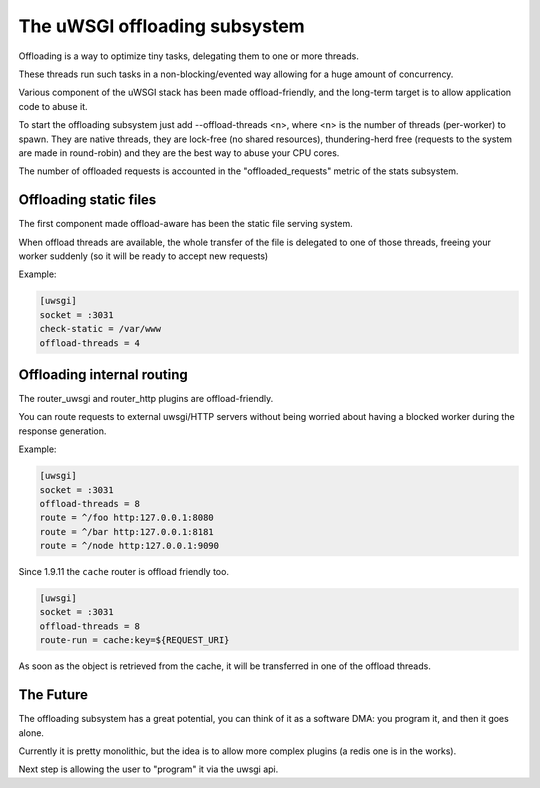 The uWSGI offloading subsystem
==============================

Offloading is a way to optimize tiny tasks, delegating them to one or more threads.

These threads run such tasks in a non-blocking/evented way allowing for a huge amount of concurrency.

Various component of the uWSGI stack has been made offload-friendly, and the long-term target is to allow
application code to abuse it.


To start the offloading subsystem just add --offload-threads <n>, where <n> is the number of threads (per-worker) to spawn.
They are native threads, they are lock-free (no shared resources), thundering-herd free (requests to the system
are made in round-robin) and they are the best way to abuse your CPU cores.

The number of offloaded requests is accounted in the "offloaded_requests" metric of the stats subsystem.


Offloading static files
***********************

The first component made offload-aware has been the static file serving system.

When offload threads are available, the whole transfer of the file is delegated to one of those threads, freeing your worker
suddenly (so it will be ready to accept new requests)

Example:

.. code-block:: ini

   [uwsgi]
   socket = :3031
   check-static = /var/www
   offload-threads = 4

Offloading internal routing
***************************

The router_uwsgi and router_http plugins are offload-friendly.

You can route requests to external uwsgi/HTTP servers without being worried about having a blocked worker during
the response generation.

Example:

.. code-block:: ini

   [uwsgi]
   socket = :3031
   offload-threads = 8
   route = ^/foo http:127.0.0.1:8080
   route = ^/bar http:127.0.0.1:8181
   route = ^/node http:127.0.0.1:9090

Since 1.9.11 the ``cache`` router is offload friendly too.

.. code-block:: ini

   [uwsgi]
   socket = :3031
   offload-threads = 8
   route-run = cache:key=${REQUEST_URI}

As soon as the object is retrieved from the cache, it will be transferred in one of the offload threads.

The Future
**********

The offloading subsystem has a great potential, you can think of it as a software DMA: you program it, and then it goes alone.

Currently it is pretty monolithic, but the idea is to allow more complex plugins (a redis one is in the works).

Next step is allowing the user to "program" it via the uwsgi api.

